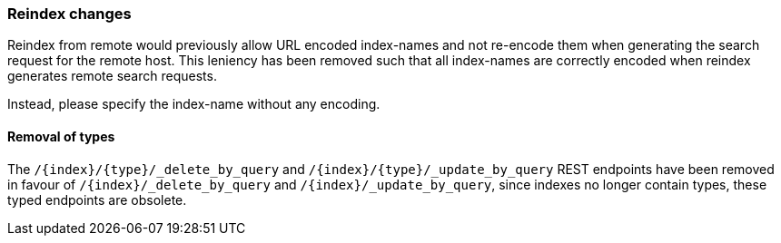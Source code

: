 [float]
[[breaking_80_reindex_changes]]
=== Reindex changes

Reindex from remote would previously allow URL encoded index-names and not
re-encode them when generating the search request for the remote host. This
leniency has been removed such that all index-names are correctly encoded when
reindex generates remote search requests.

Instead, please specify the index-name without any encoding.

[float]
==== Removal of types

The `/{index}/{type}/_delete_by_query` and `/{index}/{type}/_update_by_query` REST endpoints have been removed in favour of `/{index}/_delete_by_query` and `/{index}/_update_by_query`, since indexes no longer contain types, these typed endpoints are obsolete.